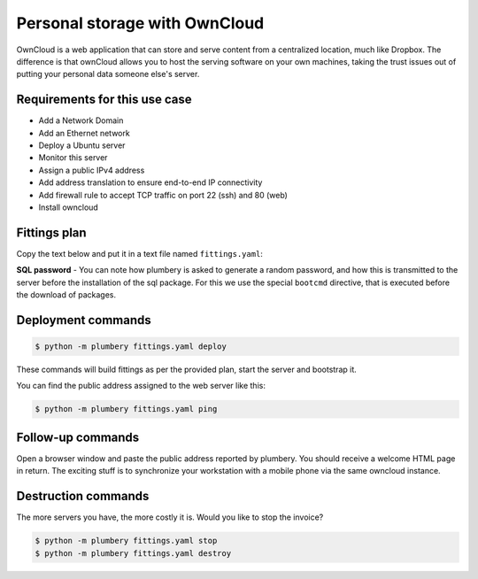 ==============================
Personal storage with OwnCloud
==============================

OwnCloud is a web application that can store and serve content from a
centralized location, much like Dropbox. The difference is that ownCloud
allows you to host the serving software on your own machines, taking the
trust issues out of putting your personal data someone else's server.

Requirements for this use case
------------------------------

* Add a Network Domain
* Add an Ethernet network
* Deploy a Ubuntu server
* Monitor this server
* Assign a public IPv4 address
* Add address translation to ensure end-to-end IP connectivity
* Add firewall rule to accept TCP traffic on port 22 (ssh) and 80 (web)
* Install owncloud

Fittings plan
-------------

Copy the text below and put it in a text file named ``fittings.yaml``:

.. code-block:: yaml
   :linenos:

    ---
    locationId: NA12
    regionId: dd-na

    blueprints:

      - owncloud:

          domain:
            name: OwncloudFox
            service: essentials
            ipv4: 2

          ethernet:
            name: owncloudfox.servers
            subnet: 192.168.20.0

          nodes:

            - owncloud01:

                appliance: 'Ubuntu 14'
                cpu: 2
                memory: 4
                monitoring: essentials
                glue:
                  - internet 22 80

                information:
                  - "open a browser at http://{{ node.public }}/owncloud to view it live"

                cloud-config:
                  disable_root: false
                  ssh_pwauth: true
                  bootcmd:
                    - echo "mysql-server mysql-server/root_password password {{ mysql_root.secret }}" | sudo debconf-set-selections
                    - echo "mysql-server mysql-server/root_password_again password {{ mysql_root.secret }}" | sudo debconf-set-selections
                  packages:
                    - ntp
                  runcmd:
                    - wget -nv https://download.owncloud.org/download/repositories/stable/Ubuntu_14.04/Release.key -O Release.key
                    - apt-key add - < Release.key
                    - echo "deb http://download.owncloud.org/download/repositories/stable/Ubuntu_14.04/ /" >> /etc/apt/sources.list.d/owncloud.list
                    - apt-get update
                    - apt-get install -y owncloud


**SQL password** - You can note how plumbery is asked to generate a random
password, and how this is transmitted to the server before the installation
of the sql package. For this we use the special ``bootcmd`` directive, that is
executed before the download of packages.

Deployment commands
-------------------

.. sourcecode:: bash

    $ python -m plumbery fittings.yaml deploy

These commands will build fittings as per the provided plan, start the server
and bootstrap it.

You can find the public address assigned to the web server like this:

.. sourcecode:: bash

    $ python -m plumbery fittings.yaml ping


Follow-up commands
------------------

Open a browser window and paste the public address reported by plumbery.
You should receive a welcome HTML page in return. The exciting stuff is to
synchronize your workstation with a mobile phone via the same owncloud instance.

Destruction commands
--------------------

The more servers you have, the more costly it is. Would you like to stop the
invoice?

.. sourcecode:: bash

    $ python -m plumbery fittings.yaml stop
    $ python -m plumbery fittings.yaml destroy

